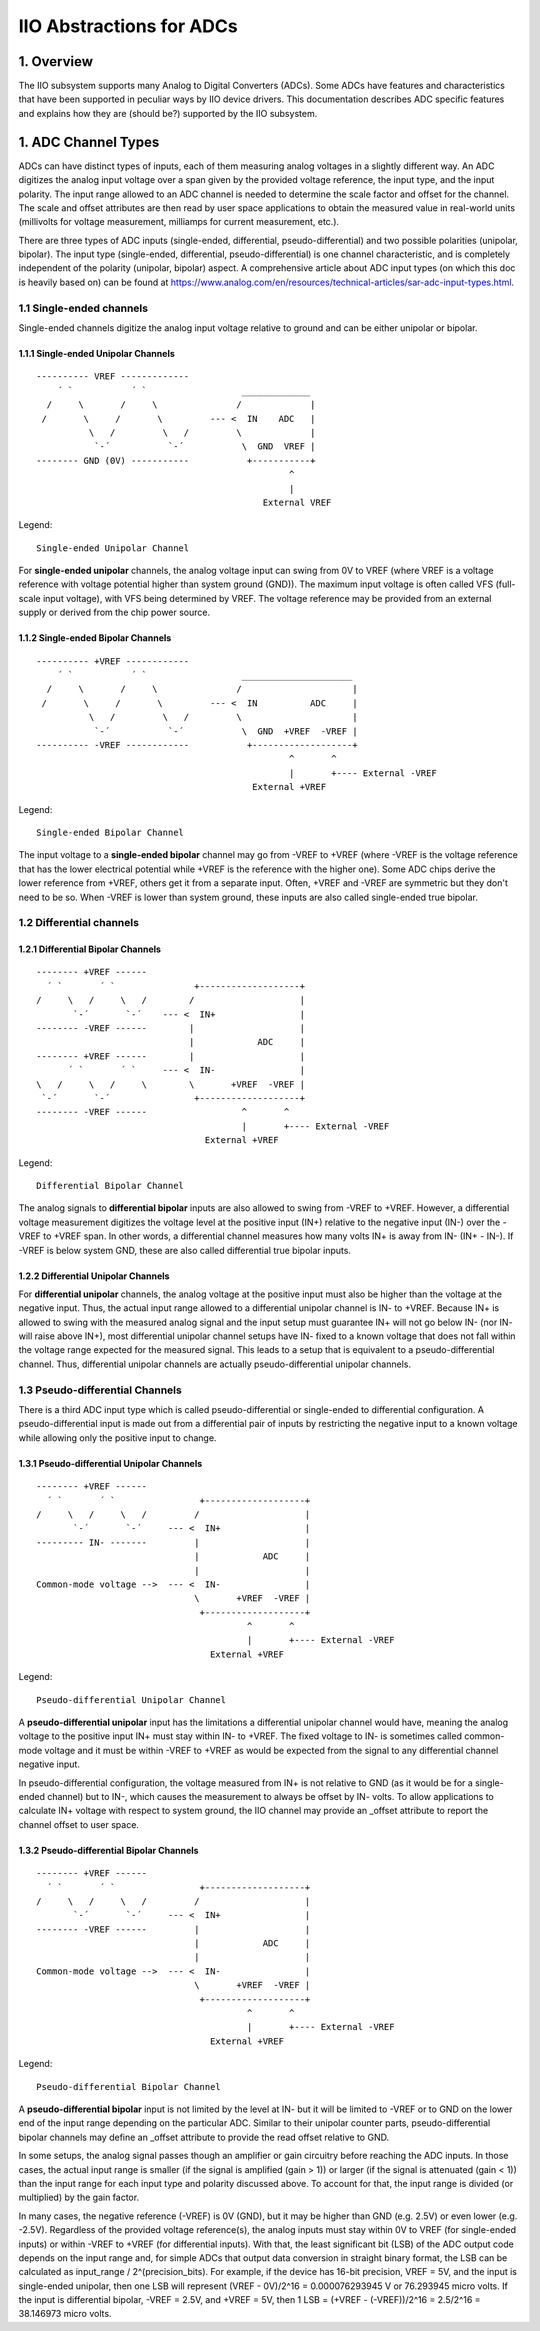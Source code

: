 .. SPDX-License-Identifier: GPL-2.0

=========================
IIO Abstractions for ADCs
=========================

1. Overview
===========

The IIO subsystem supports many Analog to Digital Converters (ADCs). Some ADCs
have features and characteristics that have been supported in peculiar ways by
IIO device drivers. This documentation describes ADC specific features and
explains how they are (should be?) supported by the IIO subsystem.

1. ADC Channel Types
====================

ADCs can have distinct types of inputs, each of them measuring analog voltages
in a slightly different way. An ADC digitizes the analog input voltage over a
span given by the provided voltage reference, the input type, and the input
polarity. The input range allowed to an ADC channel is needed to determine the
scale factor and offset for the channel. The scale and offset attributes are
then read by user space applications to obtain the measured value in real-world
units (millivolts for voltage measurement, milliamps for current measurement,
etc.).

There are three types of ADC inputs (single-ended, differential,
pseudo-differential) and two possible polarities (unipolar, bipolar). The input
type (single-ended, differential, pseudo-differential) is one channel
characteristic, and is completely independent of the polarity (unipolar,
bipolar) aspect. A comprehensive article about ADC input types (on which this
doc is heavily based on) can be found at
https://www.analog.com/en/resources/technical-articles/sar-adc-input-types.html.

1.1 Single-ended channels
-------------------------

Single-ended channels digitize the analog input voltage relative to ground and
can be either unipolar or bipolar.

1.1.1 Single-ended Unipolar Channels
^^^^^^^^^^^^^^^^^^^^^^^^^^^^^^^^^^^^

::

  ---------- VREF -------------
      ´ `           ´ `                  _____________
    /     \       /     \               /             |
   /       \     /       \         --- <  IN    ADC   |
            \   /         \   /         \             |
             `-´           `-´           \  GND  VREF |
  -------- GND (0V) -----------           +-----------+
                                                  ^
                                                  |
                                             External VREF

Legend::

  Single-ended Unipolar Channel

For **single-ended unipolar** channels, the analog voltage input can swing from
0V to VREF (where VREF is a voltage reference with voltage potential higher than
system ground (GND)). The maximum input voltage is often called VFS (full-scale
input voltage), with VFS being determined by VREF. The voltage reference may be
provided from an external supply or derived from the chip power source.

1.1.2 Single-ended Bipolar Channels
^^^^^^^^^^^^^^^^^^^^^^^^^^^^^^^^^^^^

::

  ---------- +VREF ------------
      ´ `           ´ `                  _____________________
    /     \       /     \               /                     |
   /       \     /       \         --- <  IN          ADC     |
            \   /         \   /         \                     |
             `-´           `-´           \  GND  +VREF  -VREF |
  ---------- -VREF ------------           +-------------------+
                                                  ^       ^
                                                  |       +---- External -VREF
                                           External +VREF

Legend::

  Single-ended Bipolar Channel

The input voltage to a **single-ended bipolar** channel may go from -VREF to
+VREF (where -VREF is the voltage reference that has the lower electrical
potential while +VREF is the reference with the higher one). Some ADC chips
derive the lower reference from +VREF, others get it from a separate input.
Often, +VREF and -VREF are symmetric but they don't need to be so. When -VREF is
lower than system ground, these inputs are also called single-ended true
bipolar.

1.2 Differential channels
-------------------------

1.2.1 Differential Bipolar Channels
^^^^^^^^^^^^^^^^^^^^^^^^^^^^^^^^^^^

::

  -------- +VREF ------
    ´ `       ´ `               +-------------------+
  /     \   /     \   /        /                    |
         `-´       `-´    --- <  IN+                |
  -------- -VREF ------        |                    |
                               |            ADC     |
  -------- +VREF ------        |                    |
        ´ `       ´ `     --- <  IN-                |
  \   /     \   /     \        \       +VREF  -VREF |
   `-´       `-´                +-------------------+
  -------- -VREF ------                  ^       ^
                                         |       +---- External -VREF
                                  External +VREF

Legend::

  Differential Bipolar Channel

The analog signals to **differential bipolar** inputs are also allowed to swing
from -VREF to +VREF. However, a differential voltage measurement digitizes the
voltage level at the positive input (IN+) relative to the negative input (IN-)
over the -VREF to +VREF span. In other words, a differential channel measures
how many volts IN+ is away from IN- (IN+ - IN-). If -VREF is below system GND,
these are also called differential true bipolar inputs.

1.2.2 Differential Unipolar Channels
^^^^^^^^^^^^^^^^^^^^^^^^^^^^^^^^^^^^

For **differential unipolar** channels, the analog voltage at the positive input
must also be higher than the voltage at the negative input. Thus, the actual
input range allowed to a differential unipolar channel is IN- to +VREF. Because
IN+ is allowed to swing with the measured analog signal and the input setup must
guarantee IN+ will not go below IN- (nor IN- will raise above IN+), most
differential unipolar channel setups have IN- fixed to a known voltage that does
not fall within the voltage range expected for the measured signal. This leads
to a setup that is equivalent to a pseudo-differential channel. Thus,
differential unipolar channels are actually pseudo-differential unipolar
channels.

1.3 Pseudo-differential Channels
--------------------------------

There is a third ADC input type which is called pseudo-differential or
single-ended to differential configuration. A pseudo-differential input is made
out from a differential pair of inputs by restricting the negative input to a
known voltage while allowing only the positive input to change.

1.3.1 Pseudo-differential Unipolar Channels
^^^^^^^^^^^^^^^^^^^^^^^^^^^^^^^^^^^^^^^^^^^

::

  -------- +VREF ------
    ´ `       ´ `                +-------------------+
  /     \   /     \   /         /                    |
         `-´       `-´     --- <  IN+                |
  --------- IN- -------         |                    |
                                |            ADC     |
                                |                    |
  Common-mode voltage -->  --- <  IN-                |
                                \       +VREF  -VREF |
                                 +-------------------+
                                          ^       ^
                                          |       +---- External -VREF
                                   External +VREF

Legend::

  Pseudo-differential Unipolar Channel

A **pseudo-differential unipolar** input has the limitations a differential
unipolar channel would have, meaning the analog voltage to the positive input
IN+ must stay within IN- to +VREF. The fixed voltage to IN- is sometimes called
common-mode voltage and it must be within -VREF to +VREF as would be expected
from the signal to any differential channel negative input.

In pseudo-differential configuration, the voltage measured from IN+ is not
relative to GND (as it would be for a single-ended channel) but to IN-, which
causes the measurement to always be offset by IN- volts. To allow applications
to calculate IN+ voltage with respect to system ground, the IIO channel may
provide an _offset attribute to report the channel offset to user space.

1.3.2 Pseudo-differential Bipolar Channels
^^^^^^^^^^^^^^^^^^^^^^^^^^^^^^^^^^^^^^^^^^

::

  -------- +VREF ------
    ´ `       ´ `                +-------------------+
  /     \   /     \   /         /                    |
         `-´       `-´     --- <  IN+                |
  -------- -VREF ------         |                    |
                                |            ADC     |
                                |                    |
  Common-mode voltage -->  --- <  IN-                |
                                \       +VREF  -VREF |
                                 +-------------------+
                                          ^       ^
                                          |       +---- External -VREF
                                   External +VREF

Legend::

  Pseudo-differential Bipolar Channel

A **pseudo-differential bipolar** input is not limited by the level at IN- but
it will be limited to -VREF or to GND on the lower end of the input range
depending on the particular ADC. Similar to their unipolar counter parts,
pseudo-differential bipolar channels may define an _offset attribute to provide
the read offset relative to GND.

In some setups, the analog signal passes though an amplifier or gain
circuitry before reaching the ADC inputs. In those cases,
the actual input range is smaller (if the signal is amplified (gain > 1))
or larger (if the signal is attenuated (gain < 1)) than the input
range for each input type and polarity discussed above. To account
for that, the input range is divided (or multiplied) by the gain
factor.

In many cases, the negative reference (-VREF) is 0V (GND), but it may
be higher than GND (e.g. 2.5V) or even lower (e.g. -2.5V).
Regardless of the provided voltage reference(s), the analog inputs
must stay within 0V to VREF (for single-ended inputs) or within -VREF to
+VREF (for differential inputs).
With that, the least significant bit (LSB) of the ADC output code
depends on the input range and, for simple ADCs that output data
conversion in straight binary format, the LSB can be calculated as
input_range / 2^(precision_bits).
For example, if the device has 16-bit precision, VREF = 5V, and the
input is single-ended unipolar, then one LSB will represent
(VREF - 0V)/2^16 = 0.000076293945 V or 76.293945 micro volts.
If the input is differential bipolar, -VREF = 2.5V, and +VREF = 5V, then
1 LSB = (+VREF - (-VREF))/2^16 = 2.5/2^16 = 38.146973 micro volts.
